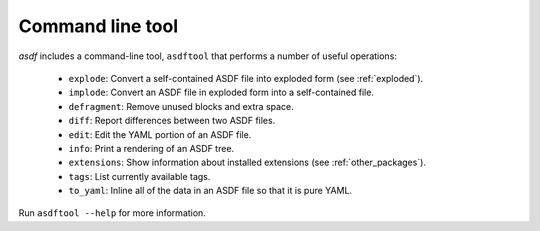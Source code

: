 .. _asdf_tool:

Command line tool
-----------------

`asdf` includes a command-line tool, ``asdftool`` that performs a number of
useful operations:

  - ``explode``: Convert a self-contained ASDF file into exploded form (see
    :ref:`exploded`).

  - ``implode``: Convert an ASDF file in exploded form into a
    self-contained file.

  - ``defragment``: Remove unused blocks and extra space.

  - ``diff``: Report differences between two ASDF files.

  - ``edit``: Edit the YAML portion of an ASDF file.

  - ``info``: Print a rendering of an ASDF tree.

  - ``extensions``: Show information about installed extensions (see
    :ref:`other_packages`).

  - ``tags``: List currently available tags.

  - ``to_yaml``: Inline all of the data in an ASDF file so that it is
    pure YAML.

Run ``asdftool --help`` for more information.
